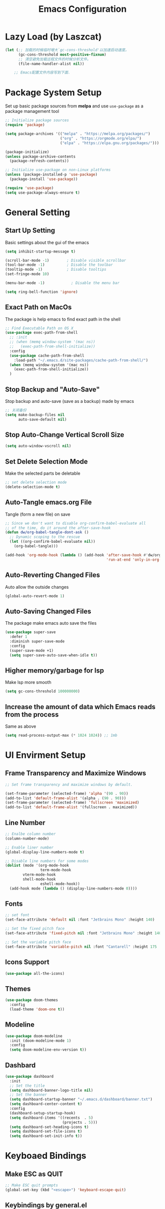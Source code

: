 #+TITLE: Emacs Configuration
#+PROPERTY: header-args:emacs-lisp :tangle ~/.emacs.d/init.el
* Lazy Load (by Laszcat)
#+begin_src emacs-lisp
(let (;; 加载的时候临时增大`gc-cons-threshold'以加速启动速度。
      (gc-cons-threshold most-positive-fixnum)
      ;; 清空避免加载远程文件的时候分析文件。
      (file-name-handler-alist nil))

    ;; Emacs配置文件内容写到下面.
#+end_src
* Package System Setup
Set up basic package sources from *melpa* and use =use-package= as a package management tool
#+begin_src emacs-lisp
  ;; Initialize package sources
  (require 'package)

  (setq package-archives '(("melpa" . "https://melpa.org/packages/")
                           ("org" . "https://orgmode.org/elpa/")
                           ("elpa" . "https://elpa.gnu.org/packages/")))

  (package-initialize)
  (unless package-archive-contents
    (package-refresh-contents))

  ;; Initialize use-package on non-Linux platforms
  (unless (package-installed-p 'use-package)
    (package-install 'use-package))

  (require 'use-package)
  (setq use-package-always-ensure t)
#+end_src
* General Setting
** Start Up Setting
Basic settings about the gui of the emacs
#+begin_src emacs-lisp
(setq inhibit-startup-message t)

(scroll-bar-mode -1)        ; Disable visible scrollbar
(tool-bar-mode -1)          ; Disable the toolbar
(tooltip-mode -1)           ; Disable tooltips
(set-fringe-mode 10)

(menu-bar-mode -1)            ; Disable the menu bar

(setq ring-bell-function 'ignore)
#+end_src 
** Exact Path on MacOs
The package is help emacs to find exact path in the shell 
#+begin_src emacs-lisp
;; Find Executable Path on OS X
(use-package exec-path-from-shell
  ;; :init
  ;; (when (memq window-system '(mac ns))
  ;;   (exec-path-from-shell-initialize))
  :config
  (use-package cache-path-from-shell
    :load-path "~/.emacs.d/site-packages/cache-path-from-shell/")
  (when (memq window-system '(mac ns))
    (exec-path-from-shell-initialize))
  )
#+end_src
** Stop Backup and "Auto-Save"
Stop backup and auto-save (save as a backup) made by emacs
#+begin_src emacs-lisp
;; 关闭备份
(setq make-backup-files nil
      auto-save-default nil)
#+end_src
** Stop Auto-Change Vertical Scroll Size
#+begin_src emacs-lisp
(setq auto-window-vscroll nil)
#+end_src
** Set Delete Selection Mode
Make the selected parts be deletable
#+begin_src emacs-lisp
;; set delete selection mode
(delete-selection-mode t)
#+end_src
** Auto-Tangle emacs.org File
Tangle (form a new file) on save
#+begin_src emacs-lisp
;; Since we don't want to disable org-confirm-babel-evaluate all
;; of the time, do it around the after-save-hook
(defun dw/org-babel-tangle-dont-ask ()
  ;; Dynamic scoping to the rescue
  (let ((org-confirm-babel-evaluate nil))
    (org-babel-tangle)))

(add-hook 'org-mode-hook (lambda () (add-hook 'after-save-hook #'dw/org-babel-tangle-dont-ask
                                              'run-at-end 'only-in-org-mode)))
#+end_src
** Auto-Reverting Changed Files
Auto allow the outside changes
#+begin_src emacs-lisp
(global-auto-revert-mode 1)
#+end_src
** Auto-Saving Changed Files
The package make emacs auto save the files
#+begin_src emacs-lisp
(use-package super-save
  :defer 1
  :diminish super-save-mode
  :config
  (super-save-mode +1)
  (setq super-save-auto-save-when-idle t))
#+end_src
** Higher memory/garbage for lsp
Make lsp more smooth
#+begin_src emacs-lisp
(setq gc-cons-threshold 100000000)
#+end_src
** Increase the amount of data which Emacs reads from the process
Same as above
#+begin_src emacs-lisp
(setq read-process-output-max (* 1024 1024)) ;; 1mb
#+end_src
* UI Envirment Setup
** Frame Transparency and Maximize Windows
#+begin_src emacs-lisp
;; Set frame transparency and maximize windows by default.

(set-frame-parameter (selected-frame) 'alpha '(90 . 90))
(add-to-list 'default-frame-alist '(alpha . (90 . 90)))
(set-frame-parameter (selected-frame) 'fullscreen 'maximized)
(add-to-list 'default-frame-alist '(fullscreen . maximized))
#+end_src
** Line Number
#+begin_src emacs-lisp
;; Enalbe column number
(column-number-mode)

;; Enable liner number
(global-display-line-numbers-mode t)

;; Disable line numbers for some modes
(dolist (mode '(org-mode-hook
                term-mode-hook
		vterm-mode-hook
		shell-mode-hook
                eshell-mode-hook))
  (add-hook mode (lambda () (display-line-numbers-mode 0))))
#+end_src
** Fonts
#+begin_src emacs-lisp
;; set font
(set-face-attribute 'default nil :font "Jetbrains Mono" :height 140)

;; Set the fixed pitch face
(set-face-attribute 'fixed-pitch nil :font "Jetbrains Mono" :height 140)

;; Set the variable pitch face
(set-face-attribute 'variable-pitch nil :font "Cantarell" :height 175 :weight 'regular)
#+end_src
** Icons Support 
#+begin_src emacs-lisp
(use-package all-the-icons)
#+end_src
** Themes
#+begin_src emacs-lisp
(use-package doom-themes
  :config
  (load-theme 'doom-one t))
#+end_src
** Modeline 
#+begin_src emacs-lisp
(use-package doom-modeline
  :init (doom-modeline-mode 1)
  :config
  (setq doom-modeline-env-version t))
#+end_src
** Dashbard
#+begin_src emacs-lisp
  (use-package dashboard
    :init
    ;; Set the title
    (setq dashboard-banner-logo-title nil)
    ;; Set the banner
    (setq dashboard-startup-banner "~/.emacs.d/dashboard/banner.txt")
    (setq dashboard-center-content t)
    :config
    (dashboard-setup-startup-hook)
    (setq dashboard-items '((recents  . 5)
                            (projects . 5)))
    (setq dashboard-set-heading-icons t)
    (setq dashboard-set-file-icons t)
    (setq dashboard-set-init-info t))
#+end_src
* Keyboaed Bindings 
** Make ESC as QUIT
#+begin_src emacs-lisp
;; Make ESC quit prompts
(global-set-key (kbd "<escape>") 'keyboard-escape-quit)
#+end_src
** Keybindings by general.el
#+begin_src emacs-lisp
(use-package general
  :config
  (general-evil-setup t)

  (general-create-definer dw/leader-key-def
    :keymaps '(normal insert visual emacs)
    :prefix "SPC"
    :global-prefix "C-SPC")

  (general-create-definer dw/ctrl-c-keys
    :prefix "C-c"))
#+end_src
** Evil Mode
#+begin_src emacs-lisp
(defun dw/evil-hook ()
  (dolist (mode '(custom-mode
                  eshell-mode
		  vterm-mode
                  term-mode))
    (add-to-list 'evil-emacs-state-modes mode)))

(use-package evil
  :init
  (setq evil-want-integration t)
  (setq evil-want-keybinding nil)
  (setq evil-want-C-u-scroll t)
  (setq evil-want-C-i-jump nil)
  (setq evil-respect-visual-line-mode t)
  :config
  (add-hook 'evil-mode-hook 'dw/evil-hook)
  (evil-mode 1)
  (define-key evil-insert-state-map (kbd "C-g") 'evil-normal-state)
  (define-key evil-insert-state-map (kbd "C-h") 'evil-delete-backward-char-and-join)

  ;; Use visual line motions even outside of visual-line-mode buffers
  (evil-global-set-key 'motion "j" 'evil-next-visual-line)
  (evil-global-set-key 'motion "k" 'evil-previous-visual-line)

  (evil-set-initial-state 'messages-buffer-mode 'normal)
  (evil-set-initial-state 'dashboard-mode 'normal))

(use-package evil-collection
  :after evil
  :custom
  (evil-collection-outline-bind-tab-p nil)
  :config
  (evil-collection-init))
#+end_src
** Evil Cursor Changer (Terminal)
#+begin_src emacs-lisp
(unless (display-graphic-p)
  (use-package evil-terminal-cursor-changer
    :ensure t
    :init
    (evil-terminal-cursor-changer-activate)
    :config
     (setq evil-motion-state-cursor 'box)  ; █
     (setq evil-visual-state-cursor 'box)  ; █
     (setq evil-normal-state-cursor 'box)  ; █
     (setq evil-insert-state-cursor 'bar)  ; ⎸
     (setq evil-emacs-state-cursor  'hbar) ; _
     )
  )
#+end_src
** Keybinding Panel (which-key)
#+begin_src emacs-lisp
(use-package which-key
  :init (which-key-mode)
  :diminish which-key-mode
  :config
  (setq which-key-idle-delay 0.3))
#+end_src
* Org Mode
** Org Babel Browser
Add *HTML* for =org-babel=
#+begin_src emacs-lisp
(use-package ob-browser)
#+end_src
** Config Basic Org mode
#+begin_src emacs-lisp
(defun dw/org-mode-setup ()
  (org-indent-mode)
  (variable-pitch-mode 1)
  (visual-line-mode 1))

(use-package org
  :defer t
  :hook (org-mode . dw/org-mode-setup)
  :config
  (setq org-html-head-include-default-style nil)
  (setq org-ellipsis " ▾"
	org-hide-emphasis-markers nil
	org-src-fontify-natively t
	org-src-tab-acts-natively t
	org-edit-src-content-indentation 0
	org-hide-block-startup nil
	org-src-preserve-indentation nil
	org-startup-folded 'content
	org-cycle-separator-lines 2)
  (setq org-format-latex-options (plist-put org-format-latex-options :scale 2.0))
  
  (setq org-html-htmlize-output-type nil)
  
  ;; Edited from http://emacs.stackexchange.com/a/9838
  (defun rasmus/org-html-wrap-blocks-in-code (src backend info)
  "Wrap a source block in <pre><code class=\"lang\">.</code></pre>"
  (when (org-export-derived-backend-p backend 'html)
    (replace-regexp-in-string
     "\\(</pre>\\)" "</code>\n\\1"
     (replace-regexp-in-string "<pre class=\"src src-\\([^\"]*?\\)\">"
                               "<pre>\n<code class=\"\\1\">" src))))
  (require 'ox-html)
  (add-to-list 'org-export-filter-src-block-functions
               'rasmus/org-html-wrap-blocks-in-code)

  ;; (setq org-latex-to-pdf-process
  ;;          '("xelatex -shell-escape -interaction nonstopmode %f"))

  (setq org-latex-to-pdf-process
      '("pdflatex -shell-escape -interaction nonstopmode -output-directory %o %f"
        "pdflatex -shell-escape -interaction nonstopmode -output-directory %o %f"
        "pdflatex -shell-escape -interaction nonstopmode -output-directory %o %f"))

  ;; 生成PDF后清理辅助文件
  ;; https://answer-id.com/53623039
  (setq org-latex-logfiles-extensions 
    (quote ("lof" "lot" "tex~" "tex" "aux" 
      "idx" "log" "out" "toc" "nav" 
      "snm" "vrb" "dvi" "fdb_latexmk" 
      "blg" "brf" "fls" "entoc" "ps" 
      "spl" "bbl" "xdv")))

  ;; 图片默认宽度
  (setq org-image-actual-width '(300))

  (setq org-export-with-sub-superscripts nil)

  ;; 不要自动创建备份文件
  (setq make-backup-files nil)

  ;; elegantpaper.cls
  ;; https://github.com/ElegantLaTeX/ElegantPaper/blob/master/elegantpaper.cls
  (with-eval-after-load 'ox-latex
  ;; http://orgmode.org/worg/org-faq.html#using-xelatex-for-pdf-export
  ;; latexmk runs pdflatex/xelatex (whatever is specified) multiple times
  ;; automatically to resolve the cross-references.
  ; (setq org-latex-pdf-process '("latexmk -xelatex -quiet -shell-escape -f %f"))
  (setq org-latex-listings t)
  (add-to-list 'org-latex-classes
		'("elegantpaper"
		  "\\documentclass[lang=en]{elegantpaper}
		  [NO-DEFAULT-PACKAGES]
		  [PACKAGES]
		  [EXTRA]"
		  ("\\section{%s}" . "\\section*{%s}")
		  ("\\subsection{%s}" . "\\subsection*{%s}")
		  ("\\subsubsection{%s}" . "\\subsubsection*{%s}")
		  ("\\paragraph{%s}" . "\\paragraph*{%s}")
		  ("\\subparagraph{%s}" . "\\subparagraph*{%s}")))
  (setq org-latex-listings 'minted)
  (add-to-list 'org-latex-packages-alist '("" "minted"))))



(org-babel-do-load-languages
 'org-babel-load-languages
 '((emacs-lisp . t)
   (latex . t)
   (java . t)
   (C . t)
   (js . t)
   (css . t)
   (browser . t)
   (R . t)
   (ditaa . t)
   (python . t)))

 (setq org-confirm-babel-evaluate nil)
 (push '("conf-unix" . conf-unix) org-src-lang-modes)
#+end_src
** Bullets
#+begin_src emacs-lisp
;; change bullets for headings
(use-package org-bullets
  :after org
  :hook (org-mode . org-bullets-mode)
  :custom
  (org-bullets-bullet-list '("◉" "○" "●" "○" "●" "○" "●")))

;; Replace list hyphen(-) with dot(.)
;; (font-lock-add-keywords 'org-mode
;;                         '(("^ *\\([-]\\) "
;;                           (0 (prog1 () (compose-region (match-beginning 1) (match-end 1) "•"))))))
#+end_src
** Fonts
#+begin_src emacs-lisp
;; Make sure org faces is available
(require 'org-faces)
;; Make sure org-indent face is available
(require 'org-indent)
;; Set Size and Fonts for Headings
(dolist (face '((org-level-1 . 1.2)
                (org-level-2 . 1.1)
                (org-level-3 . 1.05)
                (org-level-4 . 1.0)
                (org-level-5 . 1.1)
                (org-level-6 . 1.1)
                (org-level-7 . 1.1)
                (org-level-8 . 1.1)))
    (set-face-attribute (car face) nil :font "Cantarell" :weight 'regular :height (cdr face)))

;; Ensure that anything that should be fixed-pitch in Org files appears that way
(set-face-attribute 'org-block nil :foreground nil :inherit 'fixed-pitch)
(set-face-attribute 'org-code nil   :inherit '(shadow fixed-pitch))
(set-face-attribute 'org-table nil   :inherit '(shadow fixed-pitch))
(set-face-attribute 'org-indent nil :inherit '(org-hide fixed-pitch))
(set-face-attribute 'org-verbatim nil :inherit '(shadow fixed-pitch))
(set-face-attribute 'org-special-keyword nil :inherit '(font-lock-comment-face fixed-pitch))
(set-face-attribute 'org-meta-line nil :inherit '(font-lock-comment-face fixed-pitch))
(set-face-attribute 'org-checkbox nil :inherit 'fixed-pitch)

#+end_src
** Src Block Templates
#+begin_src emacs-lisp
;; This is needed as of Org 9.2
(require 'org-tempo)

(add-to-list 'org-structure-template-alist '("sh" . "src shell"))
(add-to-list 'org-structure-template-alist '("el" . "src emacs-lisp"))
(add-to-list 'org-structure-template-alist '("java" . "src java"))
(add-to-list 'org-structure-template-alist '("srcc" . "src C"))
(add-to-list 'org-structure-template-alist '("cpp" . "src cpp"))
(add-to-list 'org-structure-template-alist '("ts" . "src typescript"))
(add-to-list 'org-structure-template-alist '("js" . "src js"))
(add-to-list 'org-structure-template-alist '("css" . "src css"))
(add-to-list 'org-structure-template-alist '("html" . "src browser :out"))
(add-to-list 'org-structure-template-alist '("py" . "src python :results output :exports both"))
(add-to-list 'org-structure-template-alist '("la" . "latex"))
(add-to-list 'org-structure-template-alist '("r" . "src R"))
(add-to-list 'org-structure-template-alist '("d" . "src ditaa :file ../images/.png :cmdline -E"))
#+end_src
** Set Margins for Modes
#+begin_src emacs-lisp
(defun dw/org-mode-visual-fill ()
  (setq visual-fill-column-width 100
        visual-fill-column-center-text t)
  (visual-fill-column-mode 1))

(use-package visual-fill-column
  :defer t
  :hook (org-mode . dw/org-mode-visual-fill))
#+end_src
** Disable the Actual Width of a Picture
#+begin_src emacs-lisp
(setq org-image-actual-width nil)
#+end_src
** Org download
#+begin_src emacs-lisp
(use-package org-download
	  :ensure t 
	  ;;将截屏功能绑定到快捷键：Ctrl + Shift + Y
	  :bind ("C-S-y" . org-download-screenshot)
	  :config
	  (require 'org-download)
	  ;; Drag and drop to Dired
	  (add-hook 'dired-mode-hook 'org-download-enable))
#+end_src
** Auto Show Images in Org
#+begin_src emacs-lisp
(auto-image-file-mode t) 
#+end_src
** COMMENT Convert to HTML
#+begin_src emacs-lisp
(use-package htmlize)
#+end_src
** COMMENT Latex Setting (based on Org)
#+begin_src emacs-lisp
;; (require 'ox-latex)
;; (setq org-latex-compiler "xelatex")
;; (setq org-latex-pdf-process
;; 	'("xelatex -8bit -shell-escape -interaction nonstopmode -output-directory %o %f"))

;; (add-to-list 'org-latex-packages-alist '("" "minted"))
;; (setq org-latex-listings 'minted)
;; (setq org-latex-minted-options
;;       '(
;; 	("linenos=true")
;; ;;	("mathescape=true")
;; ;;        ("numbersep=5pt")
;; ;;        ("gobble=2")
;; 	("frame=lines")
;; ;;        ("framesep=2mm")
;; 	))

(with-eval-after-load 'ox-latex
 ;; http://orgmode.org/worg/org-faq.html#using-xelatex-for-pdf-export
 ;; latexmk runs pdflatex/xelatex (whatever is specified) multiple times
 ;; automatically to resolve the cross-references.
 (setq org-latex-pdf-process '("latexmk -xelatex -quiet -shell-escape -f %f"))
 (add-to-list 'org-latex-classes
               '("elegantpaper"
                 "\\documentclass[lang=cn]{elegantpaper}
                 [NO-DEFAULT-PACKAGES]
                 [PACKAGES]
                 [EXTRA]"
                 ("\\section{%s}" . "\\section*{%s}")
                 ("\\subsection{%s}" . "\\subsection*{%s}")
                 ("\\subsubsection{%s}" . "\\subsubsection*{%s}")
                 ("\\paragraph{%s}" . "\\paragraph*{%s}")
                 ("\\subparagraph{%s}" . "\\subparagraph*{%s}")))
  (setq org-latex-listings 'minted)
  (add-to-list 'org-latex-packages-alist '("" "minted")))
#+end_src
** CDLaTex
#+begin_src emacs-lisp
(use-package cdlatex
  :hook (org-mode . org-cdlatex-mode)
  :config
  (add-hook 'LaTeX-mode-hook 'turn-on-cdlatex))
#+end_src
** Org Latex Impatient
#+begin_src emacs-lisp
(use-package org-latex-impatient
  :defer t
  :hook (org-mode . org-latex-impatient-mode)
  :init
  (setq org-latex-impatient-tex2svg-bin
        ;; location of tex2svg executable
        "~/.nvm/versions/node/v15.5.1/lib/node_modules/mathjax-node-cli/bin/tex2svg")
  :custom
  (org-latex-impatient-posframe-position-handler 'posframe-poshandler-point-bottom-left-corner))
#+end_src
** Org Roam
#+begin_src emacs-lisp
(use-package org-roam
      :ensure t
      :hook
      (after-init . org-roam-mode)
      :custom
      (org-roam-directory "~/Documents/Wiki")
      :bind (:map org-roam-mode-map
              (("C-c n l" . org-roam)
               ("C-c n f" . org-roam-find-file)
               ("C-c n g" . org-roam-graph))
              :map org-mode-map
              (("C-c n i" . org-roam-insert))
              (("C-c n I" . org-roam-insert-immediate))))
#+end_src
** Org Roam Server
#+begin_src emacs-lisp
(use-package org-roam-server
  :ensure t
  :after org-mode
  :config
  (setq org-roam-server-host "127.0.0.1"
        org-roam-server-port 9090
        org-roam-server-authenticate nil
        org-roam-server-export-inline-images t
        org-roam-server-serve-files nil
        org-roam-server-served-file-extensions '("pdf" "mp4" "ogv")
        org-roam-server-network-poll t
        org-roam-server-network-arrows nil
        org-roam-server-network-label-truncate t
        org-roam-server-network-label-truncate-length 60
        org-roam-server-network-label-wrap-length 20))
#+end_src
** Properly Align Tables
#+begin_src emacs-lisp
(use-package valign
  :hook (org-mode . valign-mode))
#+end_src
* Window Manage
** ace-window
Use =C-x o= two active =ace-window= to swap the windows (less than two windows), or using following arguments (more than two):
- =x= - delete window
- =m= - swap windows
- =M= - move window
- =c= - copy window
- =j= - select buffer
- =n= - select the previous window
- =u= - select buffer in the other window
- =c= - split window fairly, either vertically or horizontally
- =v= - split window vertically
- =b= - split window horizontally
- =o= - maximize current window
- =?= - show these command bindings
#+begin_src emacs-lisp
(use-package ace-window
  :bind ("C-x o" . ace-window)
  :config
  (setq aw-keys '(?a ?s ?d ?f ?g ?h ?j ?k ?l)))
#+end_src
* File Manage
** dired
#+begin_src emacs-lisp
(use-package dired
  :ensure nil
  :commands (dired dired-jump)
  :bind (("C-x C-j" . dired-jump))
  :config
  (evil-collection-define-key 'normal 'dired-mode-map
    "h" 'dired-single-up-directory
    "l" 'dired-single-buffer))

(use-package dired-single)

(use-package all-the-icons-dired
  :hook (dired-mode . all-the-icons-dired-mode))

(use-package dired-hide-dotfiles
  :hook (dired-mode . dired-hide-dotfiles-mode)
  :config
  (evil-collection-define-key 'normal 'dired-mode-map
    "H" 'dired-hide-dotfiles-mode))
#+end_src
* Markdown 
** Mardown Mode
#+begin_src emacs-lisp
(use-package markdown-mode
  :mode (("README\\.md\\'" . gfm-mode)
         ("\\.md\\'" . down-mode)
         ("\\.jown\\'" . jown-mode))
  :init (setq jown-command "multijown"))
#+end_src
** Edit Code Block
#+begin_src emacs-lisp
(use-package edit-indirect)
#+end_src

* Navigation
** Ivy Mode
#+begin_src emacs-lisp
(use-package ivy
  :diminish
  :bind (("C-s" . swiper)
         :map ivy-minibuffer-map
         ("C-l" . ivy-alt-done)
         ("C-j" . ivy-next-line)
         ("C-k" . ivy-previous-line)
         :map ivy-switch-buffer-map
         ("C-k" . ivy-previous-line)
         ("C-l" . ivy-done)
         ("C-d" . ivy-switch-buffer-kill)
         :map ivy-reverse-i-search-map
         ("C-k" . ivy-previous-line)
         ("C-d" . ivy-reverse-i-search-kill))
  :init
  (ivy-mode 1))

(use-package counsel
  :bind (("M-x" . counsel-M-x)
         ("C-x b" . counsel-switch-buffer)
         ("C-x C-f" . counsel-find-file)
         :map minibuffer-local-map
         ("C-r" . 'counsel-minibuffer-histor))
  :config
  (setq ivy-initial-inputs-alist nil)) ;; Don't start searches with ^


(dw/leader-key-def
  "SPC" 'counsel-M-x)
#+end_src
** Ivy Rich
#+begin_src emacs-lisp
(use-package ivy-rich
  :init
  (ivy-rich-mode 1))
#+end_src
** Ivy Posframe
#+begin_src emacs-lisp
  (use-package ivy-posframe
   :config
    (setq ivy-posframe-display-functions-alist '((t . ivy-posframe-display-at-frame-center)))
    (ivy-posframe-mode 1))
#+end_src
** Helpful Function Description
#+begin_src emacs-lisp
(use-package helpful
  :ensure t
  :custom
  (counsel-describe-function-function #'helpful-callable)
  (counsel-describe-variable-function #'helpful-variable)
  :bind
  ([remap describe-function] . counsel-describe-function)
  ([remap describe-command] . helpful-command)
  ([remap describe-variable] . counsel-describe-variable)
  ([remap describe-key] . helpful-key))
#+end_src
** Project Management
#+begin_src emacs-lisp
(use-package projectile
  :diminish projectile-mode
  :config (projectile-mode)
  :custom ((projectile-completion-system 'ivy))
  :bind-keymap
  ("C-c p" . projectile-command-map)
  :init
  (when (file-directory-p "~Documents/Projects/Code")
    (setq projectile-project-search-path '("~Documents/Projects/Code")))
  (setq projectile-switch-project-action #'projectile-dired))

(use-package counsel-projectile
  :after projectile
  :config (counsel-projectile-mode))
#+end_src
* Better Editing
** Evil Surround
- Add surrounding
  - In visual-state with =S<textobject>= or =gS<textobject>=. Or in normal-state with =ys<textobject>= or =yS<textobject>=.
- Change surroundinf
  - =cs<old-textobject><new-textobject>=
- Delete surrounding
  - =ds<textobject>=
#+begin_src emacs-lisp
(use-package evil-surround
  :after evil
  :config
  (global-evil-surround-mode 1))
#+end_src
** Evil Escape
#+begin_src emacs-lisp
(use-package evil-escape
  :after evil
  :config
  (evil-escape-mode t)
  (setq-default evil-escape-key-sequence "jk"))
#+end_src
** Comment and Uncomment
#+begin_src emacs-lisp
(use-package evil-nerd-commenter
  :after evil
  :config
  (global-set-key (kbd "M-;") 'evilnc-comment-or-uncomment-lines)
  (global-set-key (kbd "C-c l") 'evilnc-quick-comment-or-uncomment-to-the-line)
  (global-set-key (kbd "C-c c") 'evilnc-copy-and-comment-lines)
  (global-set-key (kbd "C-c p") 'evilnc-comment-or-uncomment-paragraphs))
#+end_src
** COMMENT Evil Multiple Cursors
#+begin_src emacs-lisp
(use-package evil-mc
  :config
  (global-evil-mc-mode  1))


(dw/leader-key-def
  "m"  '(:ignore t :which-key "evil-mc")
  "ma" 'evil-mc-make-all-cursors
  "mu" 'evil-mc-undo-all-cursors
  "mmn" 'evil-mc-make-and-goto-next-match
  "mmp" 'evil-mc-make-and-goto-prev-match
  "mkn" 'evil-mc-skip-and-goto-next-match
  "mkp" 'evil-mc-skip-and-goto-prev-match
  "mI" 'evil-mc-make-cursor-in-visual-selection-beg
  "mA" 'evil-mc-make-cursor-in-visual-selection-end)
#+end_src
** Color Rg
#+begin_src emacs-lisp
(use-package color-rg
  :load-path "~/.emacs.d/site-packages/color-rg/")

(dw/leader-key-def
  "c" '(:ignore t :which-key "color-rg")
  "cid" 'color-rg-search-input
  "csd" 'color-rg-search-symbol
  "cip" 'color-rg-search-input-in-project
  "cic" 'color-rg-search-input-in-current-file
  "cit" 'color-rg-search-project-with-type)
#+end_src
** Multiple Cursors
#+begin_src emacs-lisp
(use-package multiple-cursors
  :bind
  (("C-S-c C-S-c" . 'mc/edit-lines)
   ("C->" . 'mc/mark-next-like-this)
   ("C-<" . 'mc/mark-previous-like-this)
   ("C-S-c C-<" . 'mc/mark-all-like-this)))
#+end_src
* Development
** Term-mode
#+begin_src emacs-lisp
(use-package term
  :config
  (setq explicit-shell-file-name "zsh") ;; Change this to zsh, etc
  ;;(setq explicit-zsh-args '())         ;; Use 'explicit-<shell>-args for shell-specific args

  ;; Match the default Bash shell prompt.  Update this if you have a custom prompt
  ;; (setq term-prompt-regexp "^[^#$%>\n]*[#$%>] *")
  )

(use-package eterm-256color
  :hook (term-mode . eterm-256color-mode))
#+end_src
** Vterm
Vitual Termianl
#+begin_src emacs-lisp
(use-package vterm
  :commands vterm
  :config
  ;; (setq term-prompt-regexp "^[^#$%>\n]*[#$%>] *")  ;; Set this to match your custom shell prompt
  ;;(setq vterm-shell "zsh")                       ;; Set this to customize the shell to launch
  (setq vterm-max-scrollback 10000))
#+end_src
** Eshell
#+begin_src emacs-lisp
(defun dw/configure-eshell ()
  ;; Save command history when commands are entered
  (add-hook 'eshell-pre-command-hook 'eshell-save-some-history)

  ;; Truncate buffer for performance
  (add-to-list 'eshell-output-filter-functions 'eshell-truncate-buffer)

  ;; Bind some useful keys for evil-mode
  (evil-define-key '(normal insert visual) eshell-mode-map (kbd "C-r") 'counsel-esh-history)
  (evil-define-key '(normal insert visual) eshell-mode-map (kbd "<home>") 'eshell-bol)
  (evil-normalize-keymaps)

  (setq eshell-history-size         10000
        eshell-buffer-maximum-lines 10000
        eshell-hist-ignoredups t
        eshell-scroll-to-bottom-on-input t))

(use-package eshell-git-prompt)

(use-package eshell
  :hook (eshell-first-time-mode . dw/configure-eshell)
  :config

  (with-eval-after-load 'esh-opt
    (setq eshell-destroy-buffer-when-process-dies t)
    (setq eshell-visual-commands '("zsh" "vim")))

  (eshell-git-prompt-use-theme 'powerline))
#+end_src
** Languages
*** LSP Mode
#+begin_src emacs-lisp
(use-package lsp-mode
  :commands (lsp lsp-deferred)
  :hook ((sh-mode typescript-mode js-mode web-mode python-mode css-mode Latex-mode TeX-latex-mode) . lsp)
  :init
  (setq lsp-keymap-prefix "C-c l")  ;; Or 'C-l', 's-l'
  :config
  (lsp-enable-which-key-integration t)
  (setq lsp-headerline-breadcrumb-enable-symbol-numbers t)
  (setq lsp-log-io t)
  (setq lsp-idle-delay 0.500)
  (setq lsp-completion-provider :capf))

(dw/leader-key-def
  "l"  '(:ignore t :which-key "lsp")
  "ld" 'xref-find-definitions
  "lr" 'xref-find-references
  "ln" 'lsp-ui-find-next-reference
  "lp" 'lsp-ui-find-prev-reference
  "ls" 'counsel-imenu
  "le" 'lsp-ui-flycheck-list
  "lS" 'lsp-ui-sideline-mode
  "lX" 'lsp-execute-code-action)

(use-package lsp-ui
  :hook (lsp-mode . lsp-ui-mode)
  :config
  (setq lsp-ui-sideline-enable t)
  (setq lsp-ui-doc-position 'bottom))

(use-package lsp-ivy 
  :commands lsp-ivy-workspace-symbol)

(use-package lsp-treemacs
  :commands lsp-treemacs-errors-list)
#+end_src
*** TypeScript/JavaScript
#+begin_src emacs-lisp
  (use-package typescript-mode
    :mode "\\.ts\\'"
    :config
    (setq typescript-indent-level 2))

  (defun dw/set-js-indentation ()
    (setq js-indent-level 2)
    (setq evil-shift-width js-indent-level)
    (setq-default tab-width 2))

  (use-package js2-mode
    :mode "\\.jsx?\\'")

  ;; Don't use built-in syntax checking
  (setq js2-mode-show-strict-warnings nil)

  ;; Set up proper indentation in JavaScript and JSON files
  (add-hook 'js2-mode-hook #'dw/set-js-indentation)
  (add-hook 'json-mode-hook #'dw/set-js-indentation)

  (use-package prettier-js
    :hook ((js2-mode . prettier-js-mode)
           (typescript-mode . prettier-js-mode))
    :config
    (setq prettier-js-show-errors nil))
#+end_src
*** HTML and CSS
#+begin_src emacs-lisp
(use-package web-mode
  :mode "\\.\\(html?\\|ejs\\|tsx\\|jsx\\)\\'")

;; Impatient Html File
(use-package impatient-mode)

;; Preview the html file
(use-package skewer-mode
  :config
  (add-hook 'js2-mode-hook 'skewer-mode)
  (add-hook 'css-mode-hook 'skewer-css-mode)
  (add-hook 'html-mode-hook 'skewer-html-mode)
  (add-hook 'web-mode-hook 'skewer-html-mode))
#+end_src
*** Python
#+begin_src emacs-lisp
(use-package lsp-pyright
  :hook (python-mode . (lambda ()
                          (require 'lsp-pyright)
                          (lsp)))) 
#+end_src
*** Latex
#+begin_src emacs-lisp
(use-package lsp-latex
  :config
  (add-hook 'tex-mode-hook 'lsp)
  (add-hook 'latex-mode-hook 'lsp)
  (add-hook 'Latex-mode-hook 'lsp)
  (add-hook 'TeX-latex-mode-hook 'lsp))
#+end_src
*** Swift
#+begin_src emacs-lisp
(use-package lsp-sourcekit
  :after lsp-mode
  :config
  (setq lsp-sourcekit-executable "/Applications/Xcode.app/Contents/Developer/Toolchains/XcodeDefault.xctoolchain/usr/bin/sourcekit-lsp"))

(use-package swift-mode
  :hook (swift-mode . (lambda () (lsp))))
#+end_src
*** R
#+begin_src emacs-lisp
(use-package ess)
#+end_src
** Completion
*** Company Mode
#+begin_src emacs-lisp
(use-package company 
  :after lsp-mode
  :hook (lsp-mode . company-mode)
  :bind 
  (:map company-active-map
        ("<tab>". company-complete-selection))
  (:map lsp-mode-map
        ("<tab>" . company-indent-or-complete-common))
  :custom
  (company-tooltip-align-annotations t)
  ;; Number the candidates (use M-1, M-2 etc to select completions)
  (company-show-numbers t)
  ;; starts with 1 character
  (company-minimum-prefix-length 1)
  ;; Trigger completion immediately
  (company-idle-delay 0)
  :config
  ;; (setq global-company-mode t)
  ;;Completion based on AI
  (use-package company-tabnine
    :after lsp-mode
    :config
    (push '(company-capf :with company-tabnine :separate) company-backends))
  )
#+end_src
*** Company Box
#+begin_src emacs-lisp
;; Add UI for Company
(use-package company-box
  :hook (company-mode . company-box-mode)
  :config
  (setq company-box-icons-alist 'company-box-icons-all-the-icons))

#+end_src
*** Syntax checking with Flycheck
#+begin_src emacs-lisp
  (use-package flycheck
    :defer t
    :hook (lsp-mode . flycheck-mode))
#+end_src
*** Snippets
#+begin_src emacs-lisp
(use-package yasnippet
  :after prog-mode
  :hook (prog-mode . yas-minor-mode)
  :config
  (yas-reload-all))

;; Snippets Collection
(use-package yasnippet-snippets)

;; auto insert
(use-package auto-yasnippet)

(dw/leader-key-def
  "a"  '(:ignore t :which-key "auto-snippets")
  "aw" 'aya-create
  "ay" 'aya-expand
  "ao" 'aya-open-line)
#+end_src
** Debug
*** dap-mode
#+begin_src emacs-lisp
;; dap debug tools
(use-package dap-mode
  :after lsp-mode
  :config
  (require 'dap-python)
  (setq dap-auto-configure-features '(sessions locals controls tooltip)))


(dw/leader-key-def
  "d"  '(:ignore t :which-key "dap debug")
  "dd" 'dap-debug
  "da" 'dap-breakpoint-add
  "dsc" 'dap-breakpoint-delete
  "dsc" 'dap-breakpoinnt-delete-all
  "di" 'dap-step-in
  "do" 'dap-step-out
  "dn" 'dap-next)
#+end_src
** Productivity
*** Smart Parens
#+begin_src emacs-lisp
(use-package smartparens
  :after prog-mode
  :hook (prog-mode . smartparens-mode))
#+end_src
*** Rainbow Brackets 
#+begin_src emacs-lisp
(use-package rainbow-delimiters
  :after prog-mode
  :hook (prog-mode . rainbow-delimiters-mode))
#+end_src
*** Hungry Delete
#+begin_src emacs-lisp
(use-package hungry-delete
  :hook (prog-mode . hungry-delete-mode))
#+end_src
*** Indent Guide
#+begin_src emacs-lisp
(use-package indent-guide
  :after prog-mode
  :hook (prog-mode . indent-guide-mode))
#+end_src
*** Emmet
#+begin_src emacs-lisp
  (use-package emmet-mode
    :hook (web-mode . emmet-mode))
#+end_src
*** Format All
#+begin_src emacs-lisp
(use-package format-all
  :after prog-mode)
#+end_src
** Git
*** Magit
#+begin_src emacs-lisp
(use-package magit
  :defer t
  :commands (magit-status magit-get-current-branch)
  :custom
  (magit-display-buffer-function #'magit-display-buffer-same-window-except-diff-v1))

(use-package evil-magit
  :after magit)

;; Add a super-convenient global binding for magit-status since
;; I use it 8 million times a day
(global-set-key (kbd "C-M-;") 'magit-status)

(dw/leader-key-def
  "g"   '(:ignore t :which-key "git")
  "gs"  'magit-status
  "gd"  'magit-diff-unstaged
  "gc"  'magit-branch-or-checkout
  "gl"   '(:ignore t :which-key "log")
  "glc" 'magit-log-current
  "glf" 'magit-log-buffer-file
  "gb"  'magit-branch
  "gP"  'magit-push-current
  "gp"  'magit-pull-branch
  "gf"  'magit-fetch
  "gF"  'magit-fetch-all
  "gr"  'magit-rebase)
#+end_src
** Virtual Environment
*** pipenv
#+begin_src emacs-lisp
;; Enable to control pipenv in Emacs
(use-package pipenv
  :hook (python-mode . pipenv-mode)
  :init
  (setq
   pipenv-projectile-after-switch-function
   #'pipenv-projectile-after-switch-extended))
#+end_src
*** pyenv
#+begin_src emacs-lisp
(use-package pyenv-mode
  :hook (python-mode . pyenv-mode)) 


(dw/leader-key-def
  "p"  '(:ignore t :which-key "pyenv")
  "pp" 'pyenv-mode
  "ps" 'pyenv-mode-set
  "pu" 'pyenv-mode-unset
  "pr" 'run-python)

;; auto activates the virtual environment if .python-version exists
;;(use-package pyenv-mode-auto)
#+end_src
*** COMMENT shim
#+begin_src emacs-lisp
(use-package shim
  :load-path "~/.emacs.d/site-packages/shim/shim.el"
  :hook (python-mode . shim-mode)
  :config
  (shim-init-python))
#+end_src
*** auto-virtualenvwrapper
#+begin_src emacs-lisp
(use-package auto-virtualenvwrapper
  :hook 
  ((python-mode focus-in window-configuration-change) . auto-virtualenvwrapper-activate))
  ;; (add-hook 'python-mode-hook #'auto-virtualenvwrapper-activate)
  ;; (add-hook 'window-configuration-change-hook #'auto-virtualenvwrapper-activate)
  ;; (add-hook 'focus-in-hook #'auto-virtualenvwrapper-activate))
#+end_src
** Compilation
*** quickrun.el
#+begin_src emacs-lisp
  (use-package quickrun
    :after prog-mode
    :config
    ;; set python3 as default
    (quickrun-add-command "python" 
      '((:command . "python3") 
        (:exec . "%c %s") 
        (:tempfile . nil)) 
      :default "python"))

  ;; Set up Keybindings
    (dw/leader-key-def
    "r"  '(:ignore t :which-key "quickrun")
    "rr" 'quickrun
    "ra" 'quickrun-with-arg
    "rs" 'quickrun-shell
    "rc" 'quickrun-compile-only
    "re" 'quickrun-region)
#+end_src
* Finish Lazy load
#+begin_src emacs-lisp
)
#+end_src

